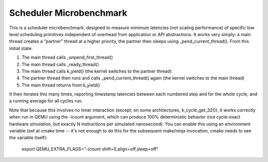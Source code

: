 Scheduler Microbenchmark
########################

This is a scheduler microbenchmark, designed to measure minimum
latencies (not scaling performance) of specific low level scheduling
primitives independent of overhead from application or API
abstractions.  It works very simply: a main thread creates a "partner"
thread at a higher priority, the partner then sleeps using
_pend_current_thread().  From this initial state:

1. The main thread calls _unpend_first_thread()
2. The main thread calls _ready_thread()
3. The main thread calls k_yield()
   (the kernel switches to the partner thread)
4. The partner thread then runs and calls _pend_current_thread() again
   (the kernel switches to the main thread)
5. The main thread returns from k_yield()

It then iterates this many times, reporting timestamp latencies
between each numbered step and for the whole cycle, and a running
average for all cycles run.

Note that because this involves no timer interaction (except, on some
architectures, k_cycle_get_32()), it works correctly when run in QEMU
using the -icount argument, which can produce 100% deterministic
behavior (not cycle-exact hardware simulation, but exactly N
instructions per simulated nanosecond).  You can enable this using an
environment variable (set at cmake time -- it's not enough to do this
for the subsequent make/ninja invocation, cmake needs to see the
variable itself):

    export QEMU_EXTRA_FLAGS="-icount shift=0,align=off,sleep=off"
